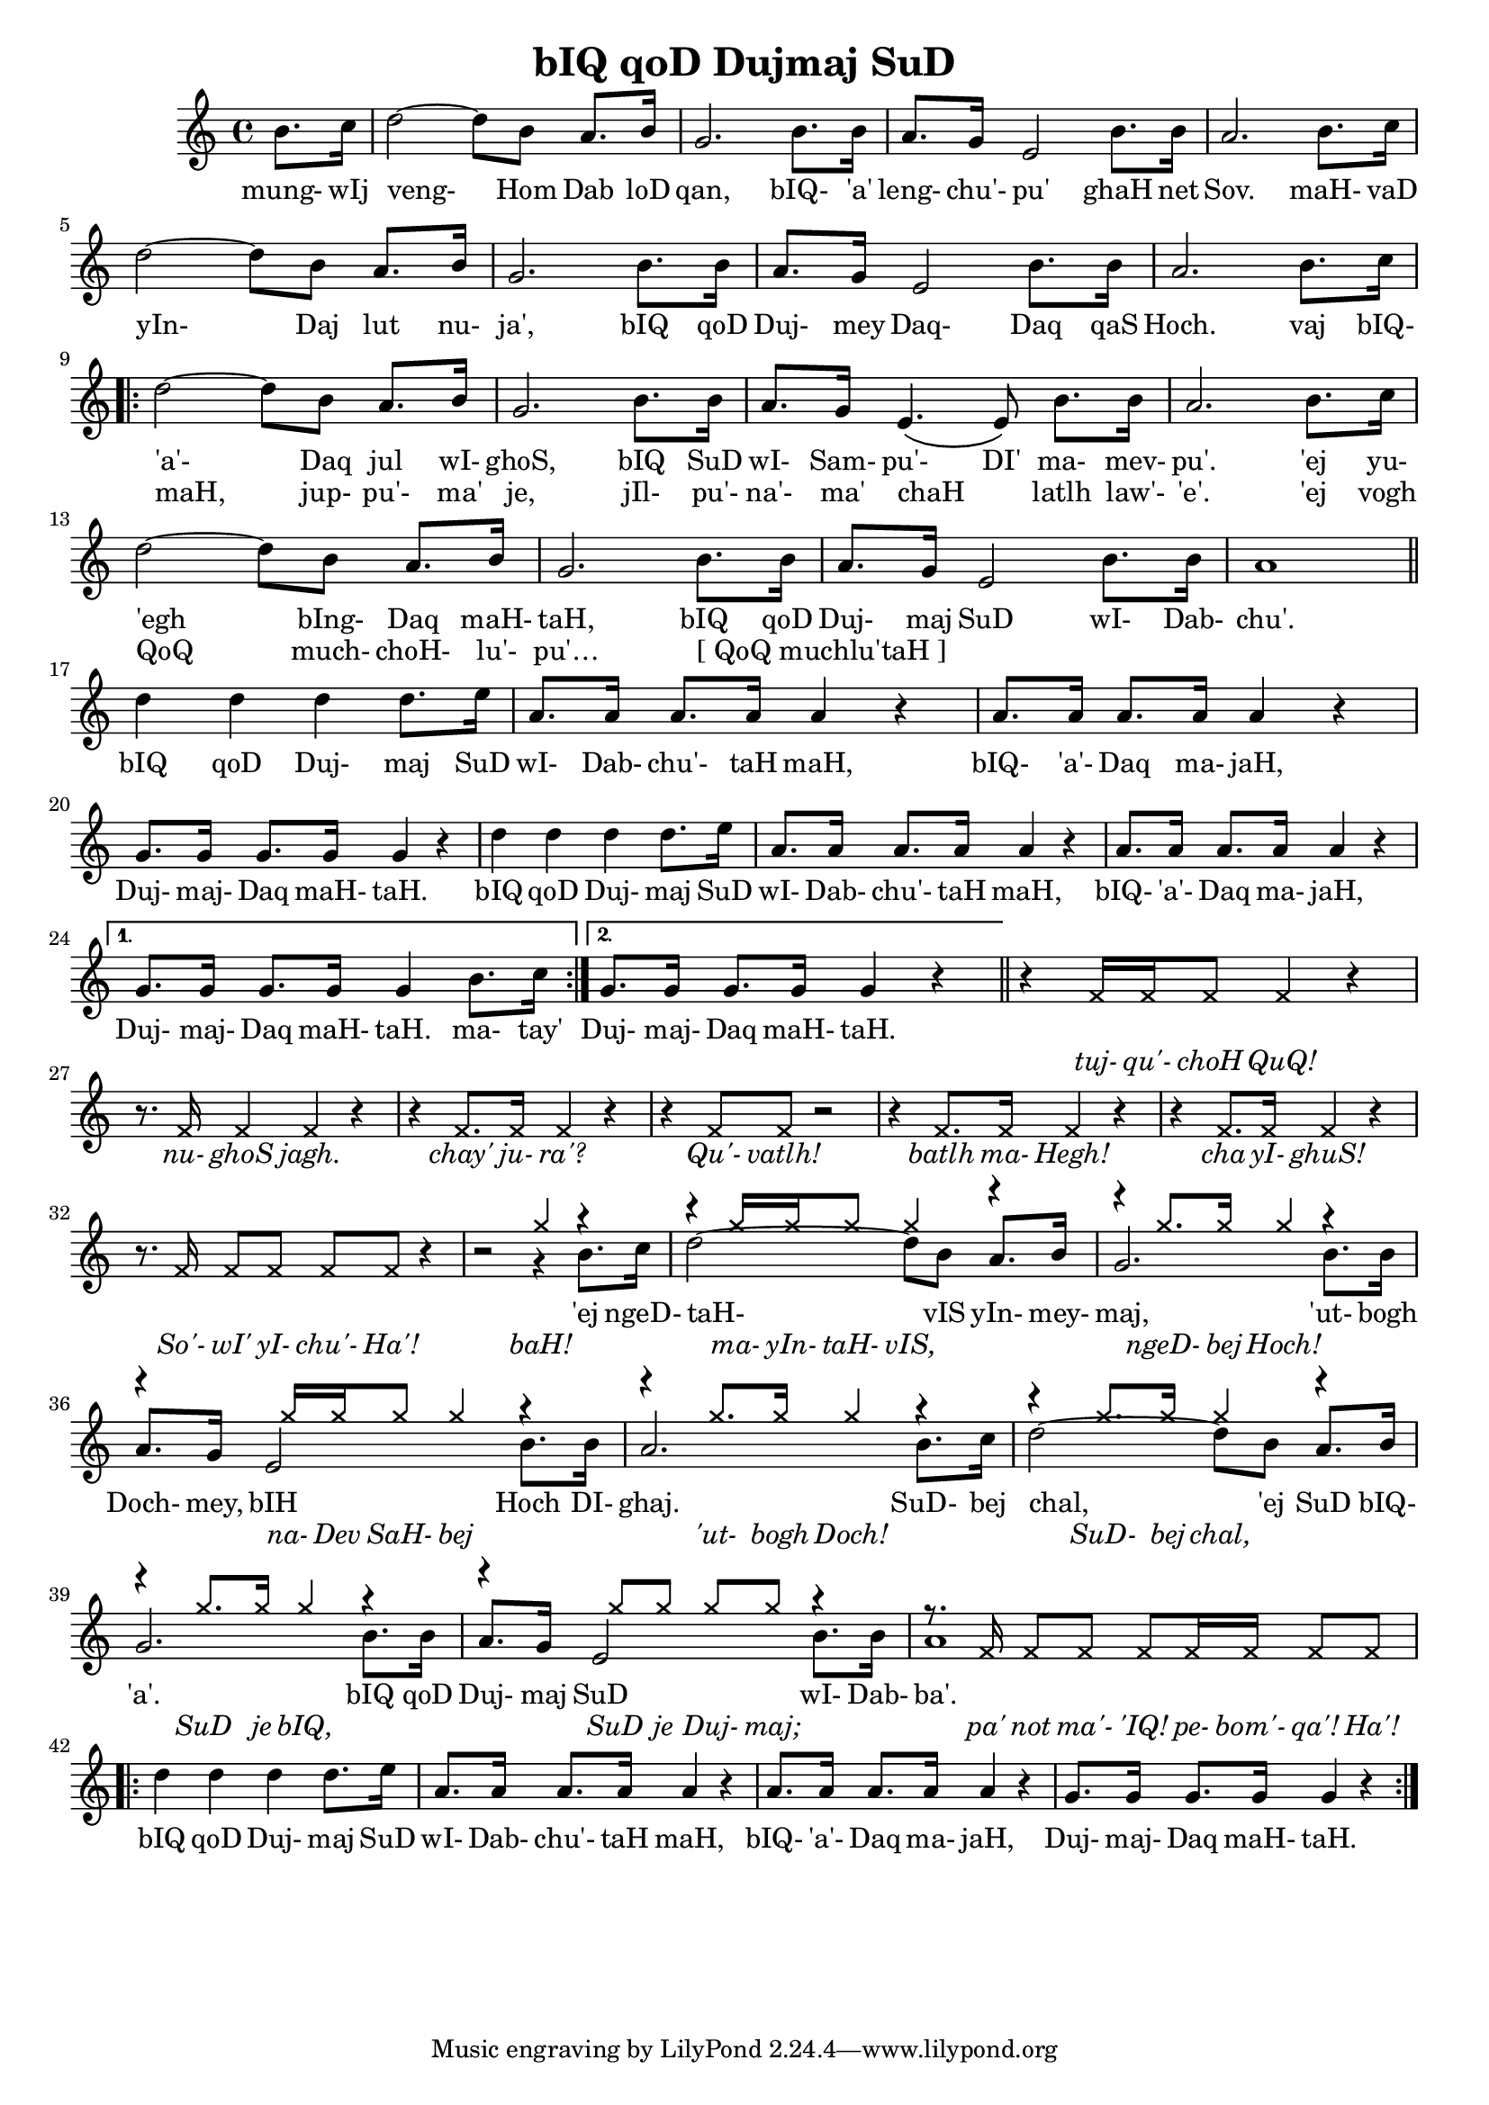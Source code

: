 \version "2.18"
#(set-global-staff-size 18)

\header {
  title = "bIQ qoD Dujmaj SuD"
}

\score { <<
  \new Staff {
    <<
    \new Voice = "bom" {
      \time 4/4

      \partial 4 b'8. c''16
      d''2~ d''8 b' a'8. b'16
      g'2. b'8. b'16
      a'8. g'16 e'2 b'8. b'16
      a'2. b'8. c''16
      d''2~ d''8 b' a'8. b'16
      g'2. b'8. b'16
      a'8. g'16 e'2 b'8. b'16
      a'2. b'8. c''16

      \repeat volta 2 {
        d''2~ d''8 b' a'8. b'16
        g'2. b'8. b'16
        a'8. g'16 e'4. \( e'8 \) b'8. b'16
        a'2. b'8. c''16
        d''2~ d''8 b' a'8. b'16
        g'2. b'8. b'16
        a'8. g'16 e'2 b'8. b'16
        a'1

       \bar "||" \break

        d''4 d'' d'' d''8. e''16
        a'8. a'16 a'8. a'16 a'4 r
        a'8. a'16 a'8. a'16 a'4 r
        g'8. g'16 g'8. g'16 g'4 r

        d''4 d'' d'' d''8. e''16
        a'8. a'16 a'8. a'16 a'4 r
        a'8. a'16 a'8. a'16 a'4 r
      } \alternative {
        { g'8. g'16 g'8. g'16 g'4 b'8. c''16 }
        { g'8. g'16 g'8. g'16 g'4 r4 }
      }
      \bar "||"

      s1*7
      s2 r4 b'8. c''16
      d''2~ d''8 b' a'8. b'16
      g'2. b'8. b'16
      a'8. g'16 e'2 b'8. b'16
      a'2. b'8. c''16
      d''2~ d''8 b' a'8. b'16
      g'2. b'8. b'16
      a'8. g'16 e'2 b'8. b'16
      a'1
      \repeat volta 2 {
        d''4 d'' d'' d''8. e''16
        a'8. a'16 a'8. a'16 a'4 r
        a'8. a'16 a'8. a'16 a'4 r
        g'8. g'16 g'8. g'16 g'4 r
      }
    }
    \new Voice = "bom2" {
      \override Voice.NoteHead.style = #'cross
      \override Stem.direction = #UP
      \partial 4 s4
      s1*25
      r4 f'16 f' f'8 f'4 r
      r8. f'16 f'4 f' r
      r4 f'8. f'16 f'4 r
      r4 f'8 f' r2
      r4 f'8. f'16 f'4 r
      r4 f'8. f'16 f'4 r
      r8. f'16 f'8 f' f' f' r4
      r2 g''4 r4
      r4 g''16 g'' g''8 g''4 r
      r4 g''8. g''16 g''4 r
      r4 g''16 g'' g''8 g''4 r
      r4 g''8. g''16 g''4 r
      r4 g''8. g''16 g''4 r
      r4 g''8. g''16 g''4 r
      r4 g''8 g'' g'' g'' r4
      r8. f'16 f'8 f' f' f'16 f' f'8 f'
    }
    >>
  }
  \new Lyrics {
    \lyricsto "bom" {
      mung- wIj veng- Hom Dab loD qan,
      bIQ- 'a' leng- chu'- pu' ghaH net Sov.
      maH- vaD yIn- Daj lut nu- ja',
      bIQ qoD Duj- mey Daq- Daq qaS Hoch.

      vaj bIQ- 'a'- Daq jul wI- ghoS,
      bIQ SuD wI- Sam- pu'- DI' ma- mev- pu'.
      'ej yu- 'egh bIng- Daq maH- taH,
      bIQ qoD Duj- maj SuD wI- Dab- chu'.

      bIQ qoD Duj- maj SuD wI- Dab- chu'- taH maH,
      bIQ- 'a'- Daq ma- jaH, Duj- maj- Daq maH- taH.
      bIQ qoD Duj- maj SuD wI- Dab- chu'- taH maH,
      bIQ- 'a'- Daq ma- jaH, Duj- maj- Daq maH- taH.

      ma- tay'

      Duj- maj- Daq maH- taH.

      'ej ngeD- taH- vIS yIn- mey- maj,
      'ut- bogh Doch- mey, bIH Hoch DI- ghaj.
      SuD- bej chal, 'ej SuD bIQ- 'a'.
      bIQ qoD Duj- maj SuD wI- Dab- ba'.

      bIQ qoD Duj- maj SuD wI- Dab- chu'- taH maH,
      bIQ- 'a'- Daq ma- jaH, Duj- maj- Daq maH- taH.
    }
  }
  \new Lyrics {
    \lyricsto "bom" {
      \skip 1 \skip 1 \skip 1 \skip 1 \skip 1 \skip 1
      \skip 1 \skip 1 \skip 1 \skip 1 \skip 1 \skip 1
      \skip 1 \skip 1 \skip 1 \skip 1 \skip 1 \skip 1
      \skip 1 \skip 1 \skip 1 \skip 1 \skip 1 \skip 1
      \skip 1 \skip 1 \skip 1 \skip 1 \skip 1 \skip 1
      \skip 1 \skip 1
      maH, jup- pu'- ma' je,
      jIl- pu'- na'- ma' chaH _ latlh law'- 'e'.
      'ej vogh QoQ much- choH- lu'- pu'…
      "[ QoQ muchlu'taH ]" _ _ _ _ _ _ _ _
    }
  }
  \new Lyrics {
    \lyricsto "bom2" {
      \override LyricText #'font-shape = #'italic      
      tuj- qu'- choH QuQ!
      nu- ghoS jagh.
      chay' ju- ra'?
      Qu'- vatlh!
      batlh ma- Hegh!
      cha yI- ghuS!
      So'- wI' yI- chu'- Ha'!
      baH!

      ma- yIn- taH- vIS, ngeD- bej Hoch!
      na- Dev SaH- bej 'ut- bogh Doch!
      SuD- bej chal, SuD je bIQ,
      SuD je Duj- maj; pa' not ma'- 'IQ!
      pe- bom'- qa'! Ha'!
    }
  }
>> }
